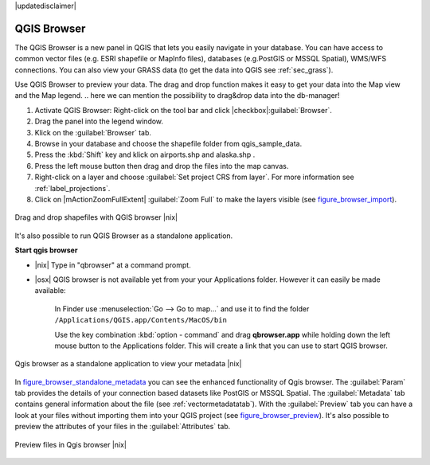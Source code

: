 .. comment out this disclaimer (by putting '.. ' in front of it) if file is uptodate with release
|updatedisclaimer|

.. index::
   single:Browse_Maps
.. index::
   single:Import_Maps

.. _`label_qgis_browser`:

*************
QGIS Browser
*************

The QGIS Browser is a new panel in QGIS that lets you easily navigate in your database. You can have access to common vector files (e.g. ESRI shapefile or MapInfo files), databases (e.g.PostGIS or MSSQL Spatial), WMS/WFS connections. You can also view your GRASS data (to get the data into QGIS see :ref:`sec_grass`).

Use QGIS Browser to preview your data. The drag and drop function makes it easy to get your data into the Map view and the Map legend.
.. here we can mention the possibility to drag&drop data into the db-manager!

#. Activate QGIS Browser: Right-click on the tool bar and click |checkbox|:guilabel:`Browser`.
#. Drag the panel into the legend window.
#. Klick on the :guilabel:`Browser` tab.
#. Browse in your database and choose the shapefile folder from qgis_sample_data.
#. Press the :kbd:`Shift` key and klick on airports.shp and alaska.shp .  
#. Press the left mouse button then drag and drop the files into the map canvas.
#. Right-click on a layer and choose :guilabel:`Set project CRS from layer`. For more information see :ref:`label_projections`.
#. Click on |mActionZoomFullExtent| :guilabel:`Zoom Full` to make the layers visible (see figure_browser_import_).

.. _figure_browser_import:

.. only:: html
   
   **Figure browser 1:**

.. figure:: /static/user_manual/qgis_browser/browser_import_shapes.png
   :align: center
   :width: 50em

   Drag and drop shapefiles with QGIS browser |nix|

It's also possible to run QGIS Browser as a standalone application.

**Start qgis browser**

* |nix| Type in "qbrowser" at a command prompt.
.. * |win| Start QGIS browser using the Start menu or desktop shortcut, or 
  double click on a QGIS project file.
  
* |osx| QGIS browser is not available yet from your your Applications folder. 
  However it can easily be made available:     

    In Finder use :menuselection:`Go --> Go to map...` and use it to find 
    the folder ``/Applications/QGIS.app/Contents/MacOS/bin``

    Use the key combination :kbd:`option - command` and drag **qbrowser.app** 
    while holding down the left mouse button to the Applications folder. 
    This will create a link that you can use to start QGIS browser.

.. _figure_browser_standalone_metadata:

.. only:: html

   **Figure browser 2:**

.. figure:: /static/user_manual/qgis_browser/browser_standalone_metadata.png
   :align: center
   :width: 50em

   Qgis browser as a standalone application to view your metadata |nix|

In figure_browser_standalone_metadata_ you can see the enhanced functionality of Qgis browser.
The :guilabel:`Param` tab provides the details of your connection based datasets like PostGIS or MSSQL Spatial.
The :guilabel:`Metadata` tab contains general information about the file (see :ref:`vectormetadatatab`).
With the :guilabel:`Preview` tab you can have a look at your files without importing them into your QGIS project (see figure_browser_preview_).
It's also possible to preview the attributes of your files in the :guilabel:`Attributes` tab.

.. _figure_browser_preview:

.. only:: html

   **Figure browser 3:**

.. figure:: /static/user_manual/qgis_browser/browser_preview.png
   :align: center
   :width: 50em

   Preview files in Qgis browser |nix|

